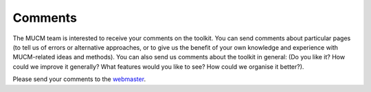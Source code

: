 .. _MetaComments:

Comments
========

The MUCM team is interested to receive your comments on the toolkit. You
can send comments about particular pages (to tell us of errors or
alternative approaches, or to give us the benefit of your own knowledge
and experience with MUCM-related ideas and methods). You can also send
us comments about the toolkit in general: (Do you like it? How could we
improve it generally? What features would you like to see? How could we
organise it better?).

Please send your comments to the
`webmaster <mailto:I.Andrianakis@soton.ac.uk>`__.
